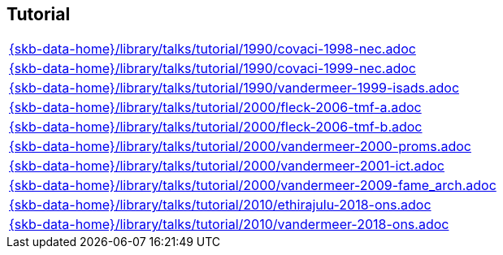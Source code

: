 //
// ============LICENSE_START=======================================================
//  Copyright (C) 2018 Sven van der Meer. All rights reserved.
// ================================================================================
// This file is licensed under the CREATIVE COMMONS ATTRIBUTION 4.0 INTERNATIONAL LICENSE
// Full license text at https://creativecommons.org/licenses/by/4.0/legalcode
// 
// SPDX-License-Identifier: CC-BY-4.0
// ============LICENSE_END=========================================================
//
// @author Sven van der Meer (vdmeer.sven@mykolab.com)
//

== Tutorial
[cols="a", grid=rows, frame=none, %autowidth.stretch]
|===
|include::{skb-data-home}/library/talks/tutorial/1990/covaci-1998-nec.adoc[]
|include::{skb-data-home}/library/talks/tutorial/1990/covaci-1999-nec.adoc[]
|include::{skb-data-home}/library/talks/tutorial/1990/vandermeer-1999-isads.adoc[]
|include::{skb-data-home}/library/talks/tutorial/2000/fleck-2006-tmf-a.adoc[]
|include::{skb-data-home}/library/talks/tutorial/2000/fleck-2006-tmf-b.adoc[]
|include::{skb-data-home}/library/talks/tutorial/2000/vandermeer-2000-proms.adoc[]
|include::{skb-data-home}/library/talks/tutorial/2000/vandermeer-2001-ict.adoc[]
|include::{skb-data-home}/library/talks/tutorial/2000/vandermeer-2009-fame_arch.adoc[]
|include::{skb-data-home}/library/talks/tutorial/2010/ethirajulu-2018-ons.adoc[]
|include::{skb-data-home}/library/talks/tutorial/2010/vandermeer-2018-ons.adoc[]
|===

